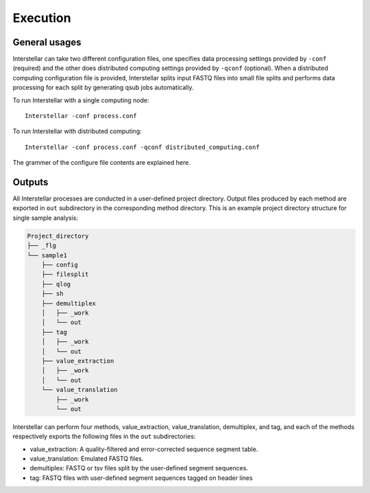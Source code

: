 Execution
=========

General usages
**************

Interstellar can take two different configuration files, one specifies data processing settings provided by ``-conf`` (required) 
and the other does distributed computing settings provided by ``-qconf`` (optional). 
When a distributed computing configuration file is provided, Interstellar splits input FASTQ files into small file splits and 
performs data processing for each split by generating qsub jobs automatically.

To run Interstellar with a single computing node::

    Interstellar -conf process.conf

To run Interstellar with distributed computing:: 

    Interstellar -conf process.conf -qconf distributed_computing.conf

The grammer of the configure file contents are explained here.


Outputs
***************

All Interstellar processes are conducted in a user-defined project directory. 
Output files produced by each method are exported in ``out`` subdirectory in the corresponding method directory. 
This is an example project directory structure for single sample analysis:

.. code:: 

    Project_directory
    ├── _flg
    └── sample1
        ├── config
        ├── filesplit
        ├── qlog
        ├── sh
        ├── demultiplex
        │   ├── _work
        │   └── out
        ├── tag
        │   ├── _work
        │   └── out
        ├── value_extraction
        │   ├── _work
        │   └── out
        └── value_translation
            ├── _work
            └── out


Interstellar can perform four methods, value_extraction, value_translation, demultiplex, and tag, 
and each of the methods respectively exports the following files in the ``out`` subdirectories:

- value_extraction: A quality-filtered and error-corrected sequence segment table. 
- value_translation: Emulated FASTQ files.
- demultiplex: FASTQ or tsv files split by the user-defined segment sequences.
- tag: FASTQ files with user-defined segment sequences tagged on header lines
